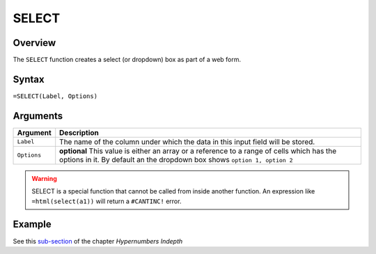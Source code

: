======
SELECT
======

Overview
--------

The ``SELECT`` function creates a select (or dropdown) box as part of a web form.

Syntax
------

``=SELECT(Label, Options)``

Arguments
---------

====================  =========================================================
Argument              Description
====================  =========================================================
``Label``             The name of the column under which the data in this input
                      field will be stored.

``Options``           **optional** This value is either an array or a
                      reference to a range of cells which has the options in
                      it. By default an the dropdown box shows ``option 1,
                      option 2``
====================  =========================================================

.. warning:: SELECT is a special function that cannot be called from inside another function. An expression like ``=html(select(a1))`` will return a ``#CANTINC!`` error.


Example
-------

See this `sub-section`_ of the chapter *Hypernumbers Indepth*

.. _sub-section: ../../indepth/making-forms.html
